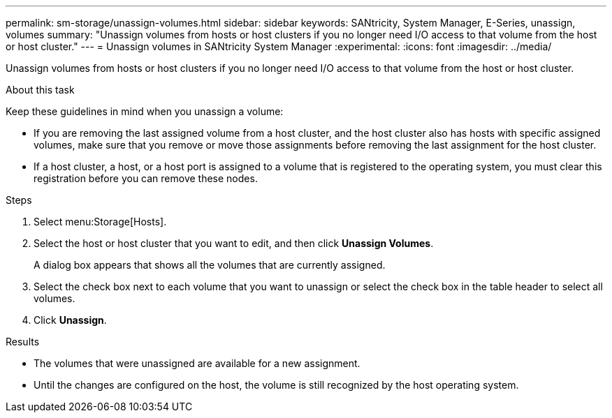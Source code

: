 ---
permalink: sm-storage/unassign-volumes.html
sidebar: sidebar
keywords: SANtricity, System Manager, E-Series, unassign, volumes
summary: "Unassign volumes from hosts or host clusters if you no longer need I/O access to that volume from the host or host cluster."
---
= Unassign volumes in SANtricity System Manager
:experimental:
:icons: font
:imagesdir: ../media/

[.lead]
Unassign volumes from hosts or host clusters if you no longer need I/O access to that volume from the host or host cluster.

.About this task

Keep these guidelines in mind when you unassign a volume:

* If you are removing the last assigned volume from a host cluster, and the host cluster also has hosts with specific assigned volumes, make sure that you remove or move those assignments before removing the last assignment for the host cluster.
* If a host cluster, a host, or a host port is assigned to a volume that is registered to the operating system, you must clear this registration before you can remove these nodes.

.Steps

. Select menu:Storage[Hosts].
. Select the host or host cluster that you want to edit, and then click *Unassign Volumes*.
+
A dialog box appears that shows all the volumes that are currently assigned.

. Select the check box next to each volume that you want to unassign or select the check box in the table header to select all volumes.
. Click *Unassign*.

.Results

* The volumes that were unassigned are available for a new assignment.
* Until the changes are configured on the host, the volume is still recognized by the host operating system.
